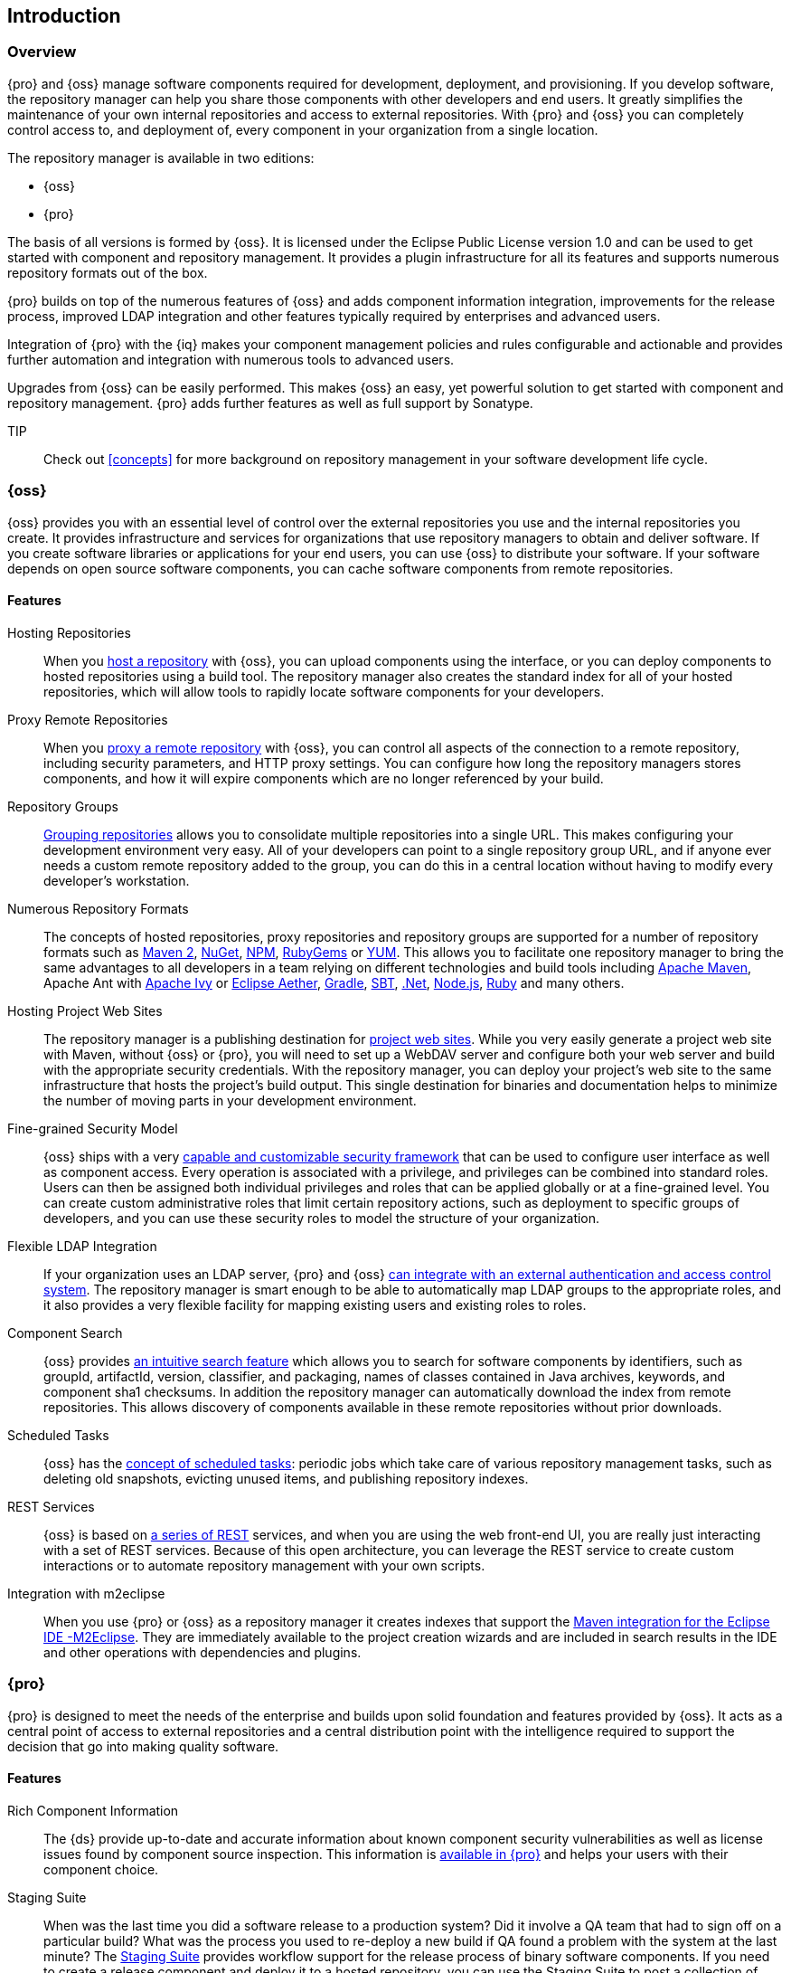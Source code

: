 [[intro]]
== Introduction

[[intro-sect-intro]]
=== Overview

{pro} and {oss} manage software components required for development, deployment, and provisioning. If you develop
software, the repository manager can help you share those components with other developers and end users. It
greatly simplifies the maintenance of your own internal repositories and access to external repositories. With
{pro} and {oss} you can completely control access to, and deployment of, every component in your organization from
a single location.

The repository manager is available in two editions:

* {oss}
* {pro}

The basis of all versions is formed by {oss}. It is licensed under the Eclipse Public License version 1.0 and can
be used to get started with component and repository management. It provides a plugin infrastructure for all its
features and supports numerous repository formats out of the box.

{pro} builds on top of the numerous features of {oss} and adds
component information integration, improvements for the release
process, improved LDAP integration and other features typically
required by enterprises and advanced users.

Integration of {pro} with the {iq} makes your component management policies and rules configurable and actionable
and provides further automation and integration with numerous tools to advanced users.

Upgrades from {oss} can be easily performed. This makes {oss}
an easy, yet powerful solution to get started with component and
repository management. {pro} adds further features as well as full
support by Sonatype.

TIP:: Check out <<concepts>> for more background on repository
management in your software development life cycle.

[[intro-sect-os]]
=== {oss}

{oss} provides you with an essential level of control over the
external repositories you use and the internal repositories you
create. It provides infrastructure and services for organizations that
use repository managers to obtain and deliver software. If you create
software libraries or applications for your end users, you can use
{oss} to distribute your software. If your software depends on
open source software components, you can cache software components
from remote repositories.

==== Features

Hosting Repositories:: When you <<hosted-repository,host a repository>> with {oss}, you can upload components
using the interface, or you can deploy components to hosted repositories using a build tool. The repository
manager also creates the standard index for all of your hosted repositories, which will allow tools to rapidly
locate software components for your developers.

Proxy Remote Repositories:: When you <<proxy-repository,proxy a remote repository>> with {oss}, you can control
all aspects of the connection to a remote repository, including security parameters, and HTTP proxy settings. You
can configure how long the repository managers stores components, and how it will expire components which are no
longer referenced by your build.

Repository Groups:: <<repository-groups,Grouping repositories>> allows
you to consolidate multiple repositories into a single URL. This makes
configuring your development environment very easy. All of your
developers can point to a single repository group URL, and if anyone
ever needs a custom remote repository added to the group, you can do
this in a central location without having to modify every developer’s
workstation.
  
Numerous Repository Formats:: The concepts of hosted repositories, proxy repositories and repository groups are
supported for a number of repository formats such as <<config-maven,Maven 2>>, <<nuget,NuGet>>, <<npm,NPM>>,
<<rubygems,RubyGems>> or <<yum,YUM>>. This allows you to facilitate one repository manager to bring the same
advantages to all developers in a team relying on different technologies and build tools including
<<config-maven,Apache Maven>>, Apache Ant with <<ant-ivy,Apache Ivy>> or <<ant-aether,Eclipse Aether>>,
<<gradle,Gradle>>, <<sbt,SBT>>, <<nuget,.Net>>, <<npm,Node.js>>, <<rubygems,Ruby>> and many others.

Hosting Project Web Sites:: The repository manager is a publishing destination for <<sites,project web
sites>>. While you very easily generate a project web site with Maven, without {oss} or {pro}, you will need to
set up a WebDAV server and configure both your web server and build with the appropriate security
credentials. With the repository manager, you can deploy your project’s web site to the same infrastructure that
hosts the project’s build output. This single destination for binaries and documentation helps to minimize the
number of moving parts in your development environment.

Fine-grained Security Model:: {oss} ships with a very <<security,capable and customizable security framework>>
that can be used to configure user interface as well as component access. Every operation is associated with a
privilege, and privileges can be combined into standard roles. Users can then be assigned both individual
privileges and roles that can be applied globally or at a fine-grained level. You can create custom administrative
roles that limit certain repository actions, such as deployment to specific groups of developers, and you can use
these security roles to model the structure of your organization.
  
Flexible LDAP Integration:: If your organization uses an LDAP server, {pro} and {oss} <<ldap,can integrate with an
external authentication and access control system>>. The repository manager is smart enough to be able to
automatically map LDAP groups to the appropriate roles, and it also provides a very flexible facility for mapping
existing users and existing roles to roles.
  
Component Search:: {oss} provides <<search-components,an intuitive search feature>> which allows you to search for
software components by identifiers, such as groupId, artifactId, version, classifier, and packaging, names of
classes contained in Java archives, keywords, and component sha1 checksums. In addition the repository manager can
automatically download the index from remote repositories. This allows discovery of components available in these
remote repositories without prior downloads.

Scheduled Tasks:: {oss} has the <<scheduled-tasks,concept
of scheduled tasks>>: periodic jobs which take care of various
repository management tasks, such as deleting old snapshots, evicting
unused items, and publishing repository indexes.

REST Services:: {oss} is based on <<confignx-sect-plugins,a series of REST>> services, and when you are using the
web front-end UI, you are really just interacting with a set of REST services. Because of this open architecture,
you can leverage the REST service to create custom interactions or to automate repository management with your own
scripts.
    
Integration with m2eclipse:: When you use {pro} or {oss} as a repository manager it creates indexes that support
the http://eclipse.org/m2e/[Maven integration for the Eclipse IDE -M2Eclipse].  They are immediately available to
the project creation wizards and are included in search results in the IDE and other operations with dependencies
and plugins.

[[intro-sect-pro]]
=== {pro}

{pro} is designed to meet the needs of the enterprise and builds upon solid foundation and features provided by
{oss}.  It acts as a central point of access to external repositories and a central distribution point with the
intelligence required to support the decision that go into making quality software.

==== Features

Rich Component Information:: The {ds} provide up-to-date and accurate information about known component security
vulnerabilities as well as license issues found by component source inspection. This information is
<<component-info,available in {pro}>> and helps your users with their component choice.

Staging Suite:: When was the last time you did a software release to a production system? Did it involve a QA team
that had to sign off on a particular build? What was the process you used to re-deploy a new build if QA found a
problem with the system at the last minute? The <<staging,Staging Suite>> provides workflow support for the
release process of binary software components. If you need to create a release component and deploy it to a hosted
repository, you can use the Staging Suite to post a collection of related, staged components which can be tested,
promoted, or discarded as a unit. The repository manager keeps track of the individuals who are involved in a
staged, managed release and can be used to support the decisions that go into producing quality software.
    
Support for OSGi Repositories:: {pro} adds support for <<osgi,OSGi Bundle repositories>> and <<p2,P2
repositories>> for those developers who are targeting OSGi or the Eclipse platform. Just like you can proxy, host,
and group Maven 2, NuGet or NPM repositories with {oss}, {pro} allows you to do the same with OSGi repositories.
  
Enterprise LDAP Support:: {pro} offers <<ldap,LDAP support>> features for enterprise LDAP deployments, including
detailed configuration of cache parameters, support for multiple LDAP servers and backup mirrors, the ability to
test user logins, support for common user/group mapping templates, and the ability to support more than one schema
across multiple servers.
  
Support for Atlassian Crowd:: If your organization uses Atlassian Crowd, {pro} can <<crowd,delegate authentication
and access control to a Crowd server>> and map Crowd groups to the appropriate roles.
  
Maven Settings Management:: {pro} along with the Nexus M2Settings Maven Plugin allows you to
<<maven-settings,manage Maven settings>>. Once you have developed a Maven Settings template, developers can then
connect to {pro} using the Nexus M2Settings Maven plugin which will take responsibility for downloading a Maven
settings file from the repository manager and replacing the existing Maven settings on a local workstation.
   
Custom Repository Metadata:: {pro} provides a facility for user-defined <<custom-metadata-plugin,custom
metadata>>. If you need to keep track of custom attributes to support approval workflow or to associate custom
identifiers with software components, you can use the repository manager to define and manipulate custom
attributes which can be associated with components in a repository.

=== {pro} and {iq}

Integration of {pro} with the {iq} can be used to define component usage policies and automate the enforcement
during the release process with the Staging Suite and display application specific component information.

====  Features

Component Usage Policies:: The {iq} allows you to define component usage policies in terms of security
vulnerabilities, license issues and many other characteristics of the used components.

Release Policy Enforcement:: The Staging Suite can be configured to use <<staging-clm,application-specific
policies for automated release validation>>.

Application Specific Component Information:: The <<component-info,component information>> displayed in the {pro}
can take the application-specific policies of your organization into account and display the specific validation
result to the users.




